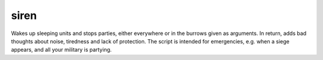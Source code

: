 
siren
=====

.. dfhack-tool::
    :summary: todo.
    :tags: fort armok units


Wakes up sleeping units and stops parties, either everywhere or in the burrows
given as arguments. In return, adds bad thoughts about noise, tiredness and lack
of protection. The script is intended for emergencies, e.g. when a siege
appears, and all your military is partying.
